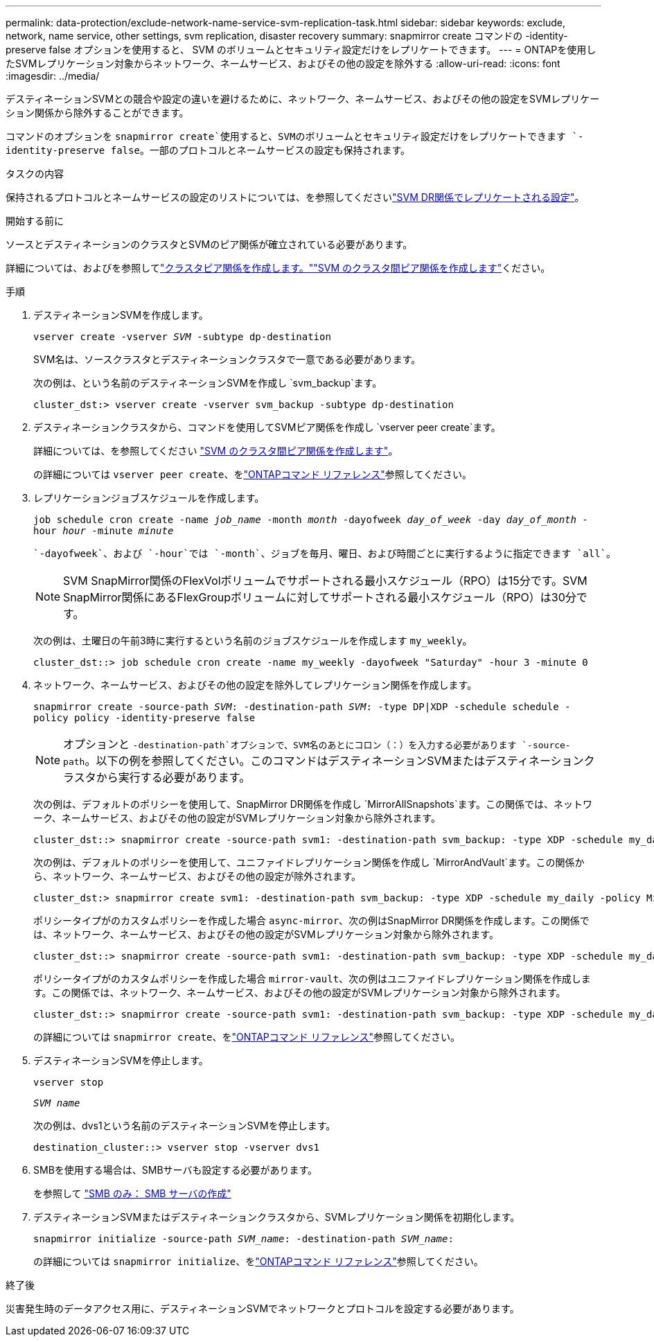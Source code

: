 ---
permalink: data-protection/exclude-network-name-service-svm-replication-task.html 
sidebar: sidebar 
keywords: exclude, network, name service, other settings, svm replication, disaster recovery 
summary: snapmirror create コマンドの -identity-preserve false オプションを使用すると、 SVM のボリュームとセキュリティ設定だけをレプリケートできます。 
---
= ONTAPを使用したSVMレプリケーション対象からネットワーク、ネームサービス、およびその他の設定を除外する
:allow-uri-read: 
:icons: font
:imagesdir: ../media/


[role="lead"]
デスティネーションSVMとの競合や設定の違いを避けるために、ネットワーク、ネームサービス、およびその他の設定をSVMレプリケーション関係から除外することができます。

コマンドのオプションを `snapmirror create`使用すると、SVMのボリュームとセキュリティ設定だけをレプリケートできます `-identity-preserve false`。一部のプロトコルとネームサービスの設定も保持されます。

.タスクの内容
保持されるプロトコルとネームサービスの設定のリストについては、を参照してくださいlink:snapmirror-svm-replication-concept.html#configurations-replicated-in-svm-disaster-recovery-relationships["SVM DR関係でレプリケートされる設定"]。

.開始する前に
ソースとデスティネーションのクラスタとSVMのピア関係が確立されている必要があります。

詳細については、およびを参照してlink:../peering/create-cluster-relationship-93-later-task.html["クラスタピア関係を作成します。"]link:../peering/create-intercluster-svm-peer-relationship-93-later-task.html["SVM のクラスタ間ピア関係を作成します"]ください。

.手順
. デスティネーションSVMを作成します。
+
`vserver create -vserver _SVM_ -subtype dp-destination`

+
SVM名は、ソースクラスタとデスティネーションクラスタで一意である必要があります。

+
次の例は、という名前のデスティネーションSVMを作成し `svm_backup`ます。

+
[listing]
----
cluster_dst:> vserver create -vserver svm_backup -subtype dp-destination
----
. デスティネーションクラスタから、コマンドを使用してSVMピア関係を作成し `vserver peer create`ます。
+
詳細については、を参照してください link:../peering/create-intercluster-svm-peer-relationship-93-later-task.html["SVM のクラスタ間ピア関係を作成します"]。

+
の詳細については `vserver peer create`、をlink:https://docs.netapp.com/us-en/ontap-cli/vserver-peer-create.html["ONTAPコマンド リファレンス"^]参照してください。

. レプリケーションジョブスケジュールを作成します。
+
`job schedule cron create -name _job_name_ -month _month_ -dayofweek _day_of_week_ -day _day_of_month_ -hour _hour_ -minute _minute_`

+
 `-dayofweek`、および `-hour`では `-month`、ジョブを毎月、曜日、および時間ごとに実行するように指定できます `all`。

+
[NOTE]
====
SVM SnapMirror関係のFlexVolボリュームでサポートされる最小スケジュール（RPO）は15分です。SVM SnapMirror関係にあるFlexGroupボリュームに対してサポートされる最小スケジュール（RPO）は30分です。

====
+
次の例は、土曜日の午前3時に実行するという名前のジョブスケジュールを作成します `my_weekly`。

+
[listing]
----
cluster_dst::> job schedule cron create -name my_weekly -dayofweek "Saturday" -hour 3 -minute 0
----
. ネットワーク、ネームサービス、およびその他の設定を除外してレプリケーション関係を作成します。
+
`snapmirror create -source-path _SVM_: -destination-path _SVM_: -type DP|XDP -schedule schedule -policy policy -identity-preserve false`

+
[NOTE]
====
オプションと `-destination-path`オプションで、SVM名のあとにコロン（：）を入力する必要があります `-source-path`。以下の例を参照してください。このコマンドはデスティネーションSVMまたはデスティネーションクラスタから実行する必要があります。

====
+
次の例は、デフォルトのポリシーを使用して、SnapMirror DR関係を作成し `MirrorAllSnapshots`ます。この関係では、ネットワーク、ネームサービス、およびその他の設定がSVMレプリケーション対象から除外されます。

+
[listing]
----
cluster_dst::> snapmirror create -source-path svm1: -destination-path svm_backup: -type XDP -schedule my_daily -policy MirrorAllSnapshots -identity-preserve false
----
+
次の例は、デフォルトのポリシーを使用して、ユニファイドレプリケーション関係を作成し `MirrorAndVault`ます。この関係から、ネットワーク、ネームサービス、およびその他の設定が除外されます。

+
[listing]
----
cluster_dst:> snapmirror create svm1: -destination-path svm_backup: -type XDP -schedule my_daily -policy MirrorAndVault -identity-preserve false
----
+
ポリシータイプがのカスタムポリシーを作成した場合 `async-mirror`、次の例はSnapMirror DR関係を作成します。この関係では、ネットワーク、ネームサービス、およびその他の設定がSVMレプリケーション対象から除外されます。

+
[listing]
----
cluster_dst::> snapmirror create -source-path svm1: -destination-path svm_backup: -type XDP -schedule my_daily -policy my_mirrored -identity-preserve false
----
+
ポリシータイプがのカスタムポリシーを作成した場合 `mirror-vault`、次の例はユニファイドレプリケーション関係を作成します。この関係では、ネットワーク、ネームサービス、およびその他の設定がSVMレプリケーション対象から除外されます。

+
[listing]
----
cluster_dst::> snapmirror create -source-path svm1: -destination-path svm_backup: -type XDP -schedule my_daily -policy my_unified -identity-preserve false
----
+
の詳細については `snapmirror create`、をlink:https://docs.netapp.com/us-en/ontap-cli/snapmirror-create.html["ONTAPコマンド リファレンス"^]参照してください。

. デスティネーションSVMを停止します。
+
`vserver stop`

+
`_SVM name_`

+
次の例は、dvs1という名前のデスティネーションSVMを停止します。

+
[listing]
----
destination_cluster::> vserver stop -vserver dvs1
----
. SMBを使用する場合は、SMBサーバも設定する必要があります。
+
を参照して link:create-smb-server-task.html["SMB のみ： SMB サーバの作成"]

. デスティネーションSVMまたはデスティネーションクラスタから、SVMレプリケーション関係を初期化します。
+
`snapmirror initialize -source-path _SVM_name_: -destination-path _SVM_name_:`

+
の詳細については `snapmirror initialize`、をlink:https://docs.netapp.com/us-en/ontap-cli/snapmirror-initialize.html["ONTAPコマンド リファレンス"^]参照してください。



.終了後
災害発生時のデータアクセス用に、デスティネーションSVMでネットワークとプロトコルを設定する必要があります。
